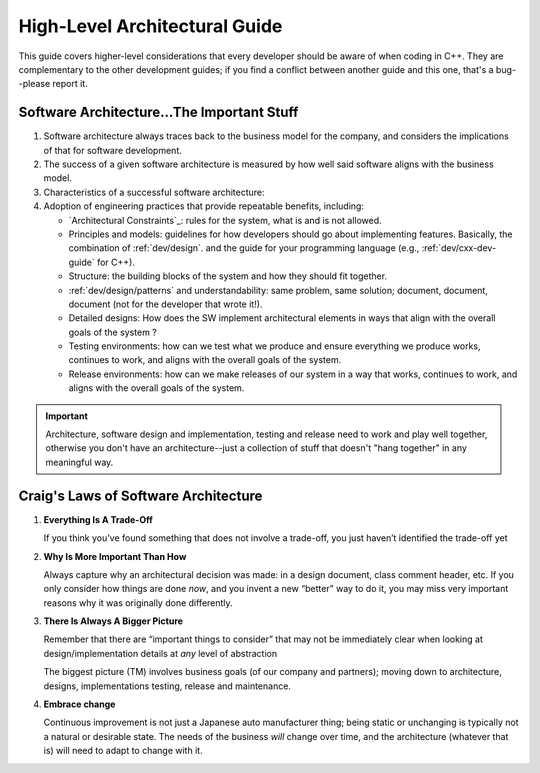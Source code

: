 .. _dev/arch-guide:

==============================
High-Level Architectural Guide
==============================

This guide covers higher-level considerations that every developer should be
aware of when coding in C++. They are complementary to the other development
guides; if you find a conflict between another guide and this one, that's a
bug--please report it.

Software Architecture...The Important Stuff
===========================================

#. Software architecture always traces back to the business model
   for the company, and considers the implications of that for software
   development.


#. The success of a given software architecture is measured by how well said
   software aligns with the business model.

#. Characteristics of a successful software architecture:


#. Adoption of engineering practices that provide repeatable benefits,
   including:

   - `Architectural Constraints`_: rules for the system, what is and is not
     allowed.

   - Principles and models: guidelines for how developers should go about
     implementing features. Basically, the combination of :ref:`dev/design`. and
     the guide for your programming language (e.g., :ref:`dev/cxx-dev-guide` for
     C++).

   - Structure: the building blocks of the system and how they should fit
     together.

   - :ref:`dev/design/patterns` and understandability: same problem, same
     solution; document, document, document (not for the developer that wrote
     it!).

   - Detailed designs: How does the SW implement architectural elements in ways
     that align with the overall goals of the system ?

   - Testing environments: how can we test what we produce and ensure everything
     we produce works, continues to work, and aligns with the overall goals of
     the system.

   - Release environments: how can we make releases of our system in a way that
     works, continues to work, and aligns with the overall goals of the system.

.. IMPORTANT:: Architecture, software design and implementation, testing and
               release need to work and play well together, otherwise you don't
               have an architecture--just a collection of stuff that doesn't
               "hang together" in any meaningful way.

Craig's Laws of Software Architecture
=====================================

#. **Everything Is A Trade-Off**

   If you think you’ve found something that does not involve a trade-off, you
   just haven’t identified the trade-off yet

#. **Why Is More Important Than How**

   Always capture why an architectural decision was made: in a design document,
   class comment header, etc.  If you only consider how things are done *now*,
   and you invent a new “better” way to do it, you may miss very important
   reasons why it was originally done differently.

#. **There Is Always A Bigger Picture**

   Remember that there are “important things to consider” that may not be
   immediately clear when looking at design/implementation details at *any*
   level of abstraction

   The biggest picture (TM) involves business goals (of our company and
   partners); moving down to architecture, designs, implementations testing,
   release and maintenance.

#. **Embrace change**

   Continuous improvement is not just a Japanese auto manufacturer thing; being
   static or unchanging is typically not a natural or desirable state. The needs
   of the business *will* change over time, and the architecture (whatever that
   is) will need to adapt to change with it.
